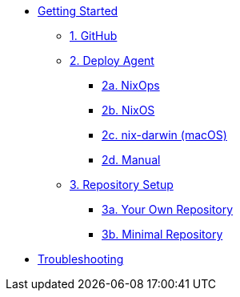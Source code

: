 * xref:getting-started/index.adoc[Getting Started]
** xref:getting-started/index.adoc#github[1. GitHub]
** xref:getting-started/index.adoc#deploy-agent[2. Deploy Agent]
*** xref:getting-started/deploy/nixops.adoc[2a. NixOps]
*** xref:getting-started/deploy/nixos.adoc[2b. NixOS]
*** xref:getting-started/deploy/nix-darwin.adoc[2c. nix-darwin (macOS)]
*** xref:getting-started/deploy/manual.adoc[2d. Manual]
** xref:getting-started/index.adoc#repository-setup[3. Repository Setup]
*** xref:getting-started/repository.adoc[3a. Your Own Repository]
*** xref:getting-started/minimal-repository.adoc[3b. Minimal Repository]
* xref:troubleshooting.adoc[Troubleshooting]
